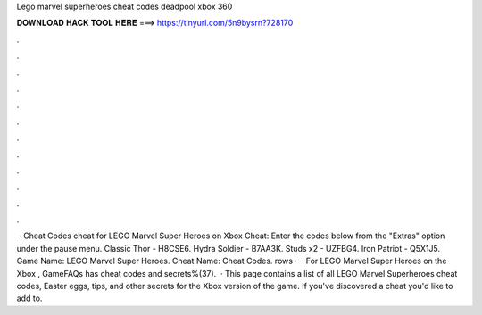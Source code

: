 Lego marvel superheroes cheat codes deadpool xbox 360

𝐃𝐎𝐖𝐍𝐋𝐎𝐀𝐃 𝐇𝐀𝐂𝐊 𝐓𝐎𝐎𝐋 𝐇𝐄𝐑𝐄 ===> https://tinyurl.com/5n9bysrn?728170

.

.

.

.

.

.

.

.

.

.

.

.

 · Cheat Codes cheat for LEGO Marvel Super Heroes on Xbox Cheat: Enter the codes below from the "Extras" option under the pause menu. Classic Thor - H8CSE6. Hydra Soldier - B7AA3K. Studs x2 - UZFBG4. Iron Patriot - Q5X1J5. Game Name: LEGO Marvel Super Heroes. Cheat Name: Cheat Codes. rows ·  · For LEGO Marvel Super Heroes on the Xbox , GameFAQs has cheat codes and secrets%(37).  · This page contains a list of all LEGO Marvel Superheroes cheat codes, Easter eggs, tips, and other secrets for the Xbox version of the game. If you've discovered a cheat you'd like to add to.
